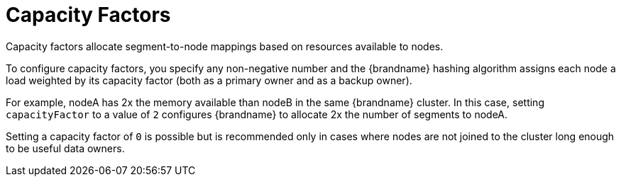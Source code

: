 [id="capacity-factors_{context}"]
= Capacity Factors

Capacity factors allocate segment-to-node mappings based on resources available
to nodes.

To configure capacity factors, you specify any non-negative number and the
{brandname} hashing algorithm assigns each node a load weighted by its
capacity factor (both as a primary owner and as a backup owner).

For example, nodeA has 2x the memory available than nodeB in the same
{brandname} cluster. In this case, setting `capacityFactor` to a value of `2`
configures {brandname} to allocate 2x the number of segments to nodeA.

Setting a capacity factor of `0` is possible but is recommended only in cases
where nodes are not joined to the cluster long enough to be useful data owners.